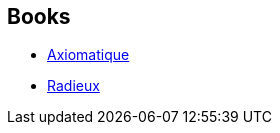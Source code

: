 :jbake-type: post
:jbake-status: published
:jbake-title: Sylvie Denis
:jbake-tags: author
:jbake-date: 2010-05-08
:jbake-depth: ../../
:jbake-uri: goodreads/authors/921575.adoc
:jbake-bigImage: https://images.gr-assets.com/authors/1329046468p5/921575.jpg
:jbake-source: https://www.goodreads.com/author/show/921575
:jbake-style: goodreads goodreads-author no-index

## Books
* link:../books/9782253087830.html[Axiomatique]
* link:../books/9782253159896.html[Radieux]